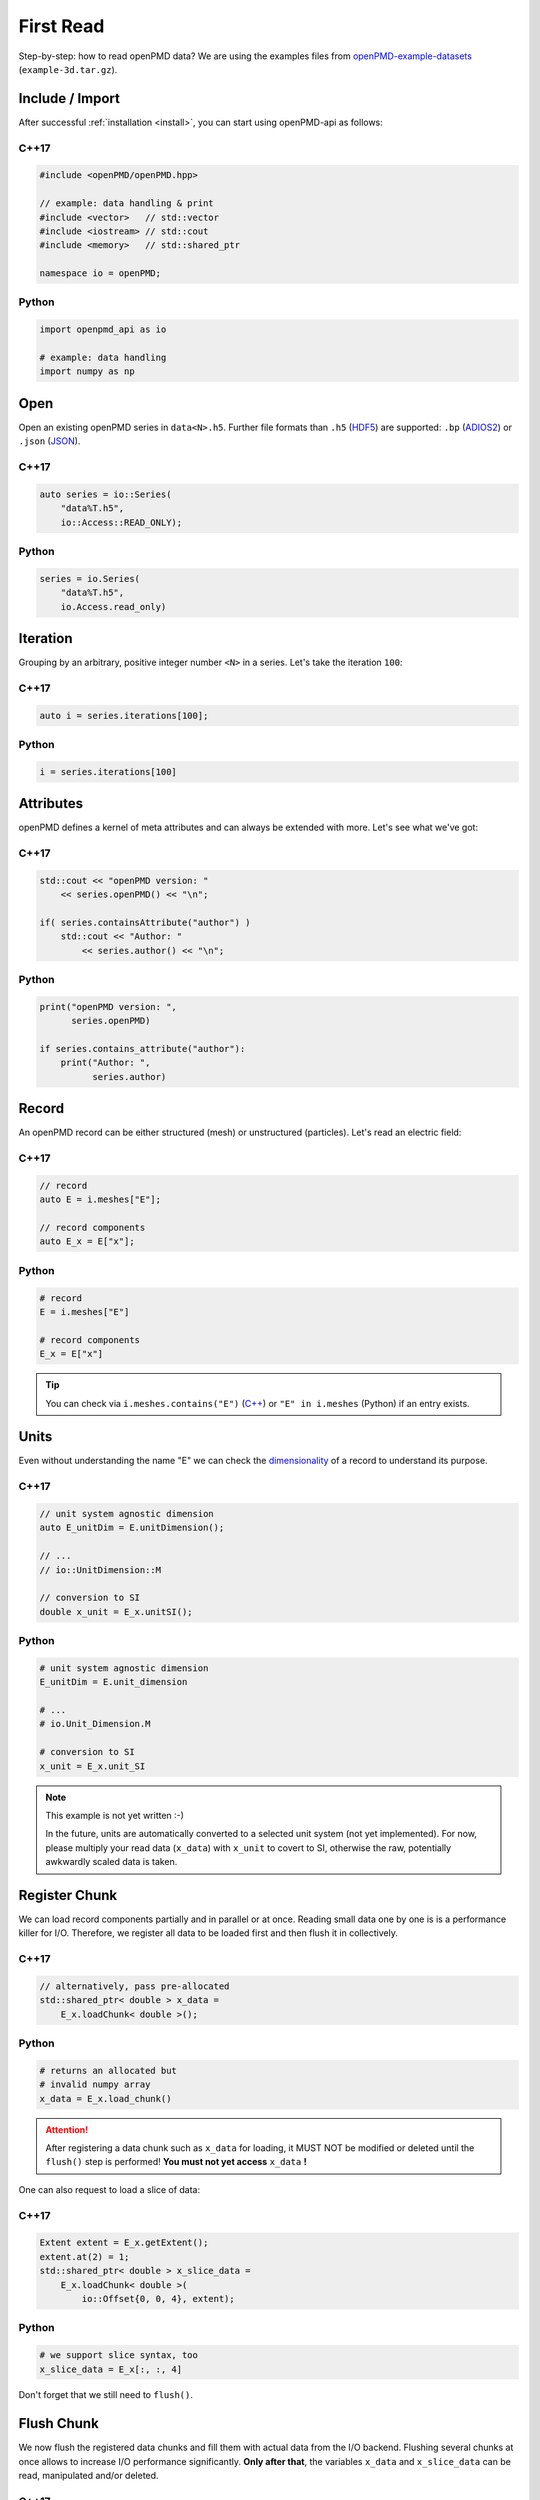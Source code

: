 .. _usage-firstread:

First Read
==========

Step-by-step: how to read openPMD data?
We are using the examples files from `openPMD-example-datasets <https://github.com/openPMD/openPMD-example-datasets>`_ (``example-3d.tar.gz``).

.. raw:: html

   <style>
   @media screen and (min-width: 60em) {
       /* C++17 and Python code samples side-by-side  */
       #first-read > section > section:nth-of-type(2n+1) {
           float: left;
           width: 48%;
           margin-right: 4%;
       }
       #first-read > section > section:nth-of-type(2n+0):after {
           content: "";
           display: table;
           clear: both;
       }
       /* only show first C++17 and Python Headline */
       #first-read > section > section:not(#c-17):not(#python) > h3 {
           display: none;
       }
   }
   /* align language headline */
   #first-read > section > section > h3 {
       text-align: center;
       padding-left: 1em;
   }
   /* avoid jumping of headline when hovering to get anchor */
   #first-read > section > section > h3 > a.headerlink {
       display: inline-block;
   }
   #first-read > section > section > h3 > .headerlink:after {
       visibility: hidden;
   }
   #first-read > section > section > h3:hover > .headerlink:after {
       visibility: visible;
   }
   </style>

Include / Import
----------------

After successful :ref:`installation <install>`, you can start using openPMD-api as follows:

C++17
^^^^^

.. code-block:: cpp

   #include <openPMD/openPMD.hpp>

   // example: data handling & print
   #include <vector>   // std::vector
   #include <iostream> // std::cout
   #include <memory>   // std::shared_ptr

   namespace io = openPMD;

Python
^^^^^^

.. code-block:: python3

   import openpmd_api as io

   # example: data handling
   import numpy as np


Open
----

Open an existing openPMD series in ``data<N>.h5``.
Further file formats than ``.h5`` (`HDF5 <https://hdfgroup.org>`_) are supported:
``.bp`` (`ADIOS2 <https://csmd.ornl.gov/software/adios2>`_) or ``.json`` (`JSON <https://en.wikipedia.org/wiki/JSON#Example>`_).

C++17
^^^^^

.. code-block:: cpp

   auto series = io::Series(
       "data%T.h5",
       io::Access::READ_ONLY);


Python
^^^^^^

.. code-block:: python3

   series = io.Series(
       "data%T.h5",
       io.Access.read_only)

Iteration
---------

Grouping by an arbitrary, positive integer number ``<N>`` in a series.
Let's take the iteration ``100``:

C++17
^^^^^

.. code-block:: cpp

   auto i = series.iterations[100];

Python
^^^^^^

.. code-block:: python3

   i = series.iterations[100]

Attributes
----------

openPMD defines a kernel of meta attributes and can always be extended with more.
Let's see what we've got:

C++17
^^^^^

.. code-block:: cpp

   std::cout << "openPMD version: "
       << series.openPMD() << "\n";

   if( series.containsAttribute("author") )
       std::cout << "Author: "
           << series.author() << "\n";

Python
^^^^^^

.. code-block:: python3

   print("openPMD version: ",
         series.openPMD)

   if series.contains_attribute("author"):
       print("Author: ",
             series.author)

Record
------

An openPMD record can be either structured (mesh) or unstructured (particles).
Let's read an electric field:

C++17
^^^^^

.. code-block:: cpp

   // record
   auto E = i.meshes["E"];

   // record components
   auto E_x = E["x"];

Python
^^^^^^

.. code-block:: python3

   # record
   E = i.meshes["E"]

   # record components
   E_x = E["x"]

.. tip::

   You can check via ``i.meshes.contains("E")`` (`C++ <https://www.openpmd.org/openPMD-api/classopen_p_m_d_1_1_container.html>`_) or ``"E" in i.meshes`` (Python) if an entry exists.

Units
-----

Even without understanding the name "E" we can check the `dimensionality <https://en.wikipedia.org/wiki/Dimensional_analysis>`_ of a record to understand its purpose.

C++17
^^^^^

.. code-block:: cpp

   // unit system agnostic dimension
   auto E_unitDim = E.unitDimension();

   // ...
   // io::UnitDimension::M

   // conversion to SI
   double x_unit = E_x.unitSI();

Python
^^^^^^

.. code-block:: python3

   # unit system agnostic dimension
   E_unitDim = E.unit_dimension

   # ...
   # io.Unit_Dimension.M

   # conversion to SI
   x_unit = E_x.unit_SI

.. note::

   This example is not yet written :-)

   In the future, units are automatically converted to a selected unit system (not yet implemented).
   For now, please multiply your read data (``x_data``) with ``x_unit`` to covert to SI, otherwise the raw, potentially awkwardly scaled data is taken.

Register Chunk
--------------

We can load record components partially and in parallel or at once.
Reading small data one by one is is a performance killer for I/O.
Therefore, we register all data to be loaded first and then flush it in collectively.

C++17
^^^^^

.. code-block:: cpp

   // alternatively, pass pre-allocated
   std::shared_ptr< double > x_data =
       E_x.loadChunk< double >();

Python
^^^^^^

.. code-block:: python3

   # returns an allocated but
   # invalid numpy array
   x_data = E_x.load_chunk()

.. attention::

   After registering a data chunk such as ``x_data`` for loading, it MUST NOT be modified or deleted until the ``flush()`` step is performed!
   **You must not yet access** ``x_data`` **!**

One can also request to load a slice of data:

C++17
^^^^^

.. code-block:: cpp

   Extent extent = E_x.getExtent();
   extent.at(2) = 1;
   std::shared_ptr< double > x_slice_data =
       E_x.loadChunk< double >(
           io::Offset{0, 0, 4}, extent);

Python
^^^^^^

.. code-block:: python3

   # we support slice syntax, too
   x_slice_data = E_x[:, :, 4]

Don't forget that we still need to ``flush()``.

Flush Chunk
-----------

We now flush the registered data chunks and fill them with actual data from the I/O backend.
Flushing several chunks at once allows to increase I/O performance significantly.
**Only after that**, the variables ``x_data`` and ``x_slice_data`` can be read, manipulated and/or deleted.

C++17
^^^^^

.. code-block:: cpp

   series.flush();

Python
^^^^^^

.. code-block:: python3

   series.flush()

Data
-----

We can now work with the newly loaded data in ``x_data`` (or ``x_slice_data``):

C++17
^^^^^

.. code-block:: cpp

   auto extent = E_x.getExtent();

   std::cout << "First values in E_x "
           "of shape: ";
   for( auto const& dim : extent )
       std::cout << dim << ", ";
   std::cout << "\n";

   for( size_t col = 0;
        col < extent[1] && col < 5;
        ++col )
       std::cout << x_data.get()[col]
                 << ", ";
   std::cout << "\n";


Python
^^^^^^

.. code-block:: python3

   extent = E_x.shape

   print(
       "First values in E_x "
       "of shape: ",
       extent)


   print(x_data[0, 0, :5])

Close
-----

Finally, the Series is closed when its destructor is called.
Make sure to have ``flush()`` ed all data loads at this point, otherwise it will be called once more implicitly.

C++17
^^^^^

.. code-block:: cpp

   // destruct series object,
   // e.g. when out-of-scope

Python
^^^^^^

.. code-block:: python3

   del series
